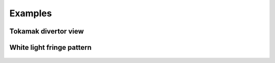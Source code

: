 Examples
========

Tokamak divertor view
---------------------

White light fringe pattern
--------------------------
.. figure:: white_light_fringes.png